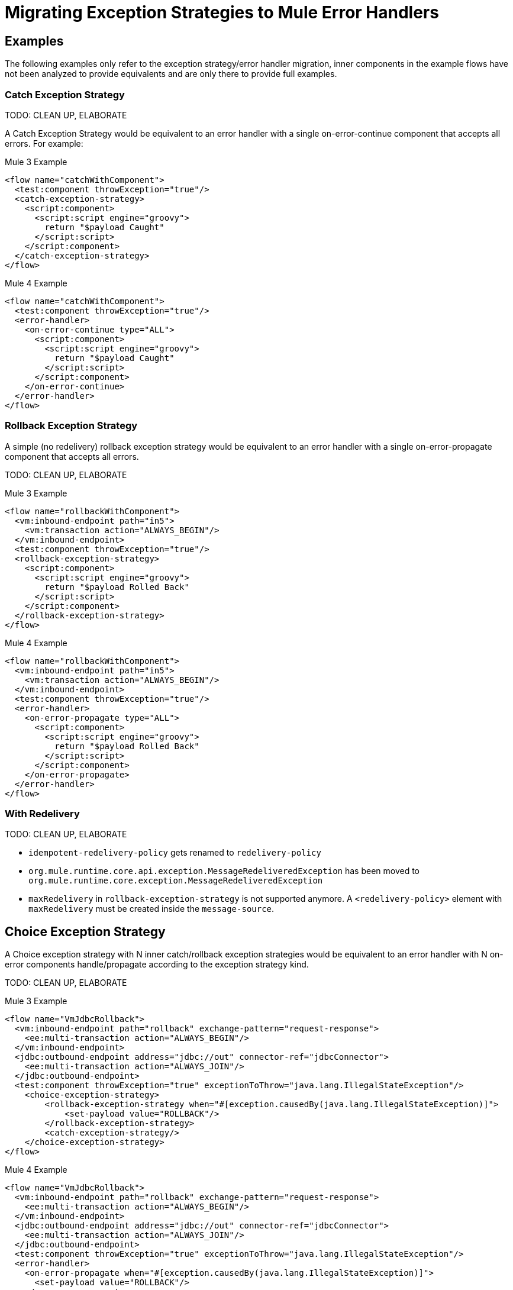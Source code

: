// sme: Ana, author: fer?
= Migrating Exception Strategies to Mule Error Handlers

== Examples
The following examples only refer to the exception strategy/error handler migration, inner components in the example flows have not been analyzed to provide equivalents and are only there to provide full examples.

=== Catch Exception Strategy

TODO: CLEAN UP, ELABORATE

A Catch Exception Strategy would be equivalent to an error handler with a single on-error-continue component that accepts all errors.
For example:

.Mule 3 Example
----
<flow name="catchWithComponent">
  <test:component throwException="true"/>
  <catch-exception-strategy>
    <script:component>
      <script:script engine="groovy">
        return "$payload Caught"
      </script:script>
    </script:component>
  </catch-exception-strategy>
</flow>
----

.Mule 4 Example
----
<flow name="catchWithComponent">
  <test:component throwException="true"/>
  <error-handler>
    <on-error-continue type="ALL">
      <script:component>
        <script:script engine="groovy">
          return "$payload Caught"
        </script:script>
      </script:component>
    </on-error-continue>
  </error-handler>
</flow>
----

=== Rollback Exception Strategy
A simple (no redelivery) rollback exception strategy would be equivalent to an error handler with a single on-error-propagate component that accepts all errors.

TODO: CLEAN UP, ELABORATE

.Mule 3 Example
----
<flow name="rollbackWithComponent">
  <vm:inbound-endpoint path="in5">
    <vm:transaction action="ALWAYS_BEGIN"/>
  </vm:inbound-endpoint>
  <test:component throwException="true"/>
  <rollback-exception-strategy>
    <script:component>
      <script:script engine="groovy">
        return "$payload Rolled Back"
      </script:script>
    </script:component>
  </rollback-exception-strategy>
</flow>
----

.Mule 4 Example
----
<flow name="rollbackWithComponent">
  <vm:inbound-endpoint path="in5">
    <vm:transaction action="ALWAYS_BEGIN"/>
  </vm:inbound-endpoint>
  <test:component throwException="true"/>
  <error-handler>
    <on-error-propagate type="ALL">
      <script:component>
        <script:script engine="groovy">
          return "$payload Rolled Back"
        </script:script>
      </script:component>
    </on-error-propagate>
  </error-handler>
</flow>
----

=== With Redelivery

TODO: CLEAN UP, ELABORATE

* `idempotent-redelivery-policy` gets renamed to `redelivery-policy`
* `org.mule.runtime.core.api.exception.MessageRedeliveredException` has been moved to `org.mule.runtime.core.exception.MessageRedeliveredException`
* `maxRedelivery` in `rollback-exception-strategy` is not supported anymore. A `<redelivery-policy>` element with `maxRedelivery` must be created inside the `message-source`.

== Choice Exception Strategy

A Choice exception strategy with N inner catch/rollback exception strategies would be equivalent to an error handler with N on-error components handle/propagate according to the exception strategy kind.

TODO: CLEAN UP, ELABORATE

.Mule 3 Example
----
<flow name="VmJdbcRollback">
  <vm:inbound-endpoint path="rollback" exchange-pattern="request-response">
    <ee:multi-transaction action="ALWAYS_BEGIN"/>
  </vm:inbound-endpoint>
  <jdbc:outbound-endpoint address="jdbc://out" connector-ref="jdbcConnector">
    <ee:multi-transaction action="ALWAYS_JOIN"/>
  </jdbc:outbound-endpoint>
  <test:component throwException="true" exceptionToThrow="java.lang.IllegalStateException"/>
    <choice-exception-strategy>
        <rollback-exception-strategy when="#[exception.causedBy(java.lang.IllegalStateException)]">
            <set-payload value="ROLLBACK"/>
        </rollback-exception-strategy>
        <catch-exception-strategy/>
    </choice-exception-strategy>
</flow>
----

.Mule 4 Example
----
<flow name="VmJdbcRollback">
  <vm:inbound-endpoint path="rollback" exchange-pattern="request-response">
    <ee:multi-transaction action="ALWAYS_BEGIN"/>
  </vm:inbound-endpoint>
  <jdbc:outbound-endpoint address="jdbc://out" connector-ref="jdbcConnector">
    <ee:multi-transaction action="ALWAYS_JOIN"/>
  </jdbc:outbound-endpoint>
  <test:component throwException="true" exceptionToThrow="java.lang.IllegalStateException"/>
  <error-handler>
    <on-error-propagate when="#[exception.causedBy(java.lang.IllegalStateException)]">
      <set-payload value="ROLLBACK"/>
    </on-error-propagate>
    <on-error-continue errorType="ALL"/>
  </error-handler>
</flow>
----

== Reference Exception Strategy

Considering that the referenced exception strategy has already been migrated according the the above guidelines migrating the actual reference is just adding a reference error-handler.

TODO: CLEAN UP, ELABORATE

.Mule 3 Example
----
<flow name="otherFlowWithSameReferencedExceptionStrategy">
  <logger/>
  <exception-strategy ref="referencedEs"/>
</flow>
----

.Mule 4 Example
----
<flow name="otherFlowWithSameReferencedExceptionStrategy">
  <logger/>
  <error-handler ref="referencedEs"/>
</flow>
----

== See Also

link:/mule-runtime/4.0/error-handling[About Error Handling]

https://blogs.mulesoft.com/dev/mule-dev/how-to-error-handling-mule-4-beta/[Blog: A Look into Error Handling in Mule 4 Beta]

////
link:migration-examples[Migration Examples]

link:migration-patterns[Migration Patterns]

link:migration-components[Migrating Components]
////
